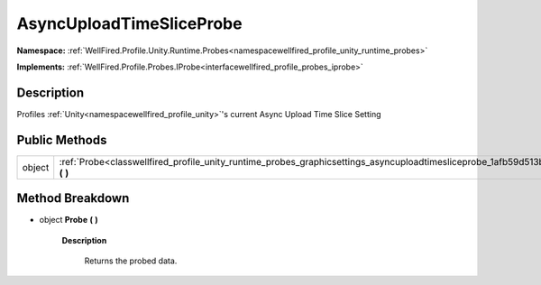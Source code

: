.. _classwellfired_profile_unity_runtime_probes_graphicsettings_asyncuploadtimesliceprobe:

AsyncUploadTimeSliceProbe
==========================

**Namespace:** :ref:`WellFired.Profile.Unity.Runtime.Probes<namespacewellfired_profile_unity_runtime_probes>`

**Implements:** :ref:`WellFired.Profile.Probes.IProbe<interfacewellfired_profile_probes_iprobe>`


Description
------------

Profiles :ref:`Unity<namespacewellfired_profile_unity>`'s current Async Upload Time Slice Setting 

Public Methods
---------------

+-------------+------------------------------------------------------------------------------------------------------------------------------------------------------+
|object       |:ref:`Probe<classwellfired_profile_unity_runtime_probes_graphicsettings_asyncuploadtimesliceprobe_1afb59d513b3b2af640c71817986cde5b9>` **(**  **)**   |
+-------------+------------------------------------------------------------------------------------------------------------------------------------------------------+

Method Breakdown
-----------------

.. _classwellfired_profile_unity_runtime_probes_graphicsettings_asyncuploadtimesliceprobe_1afb59d513b3b2af640c71817986cde5b9:

- object **Probe** **(**  **)**

    **Description**

        Returns the probed data. 

